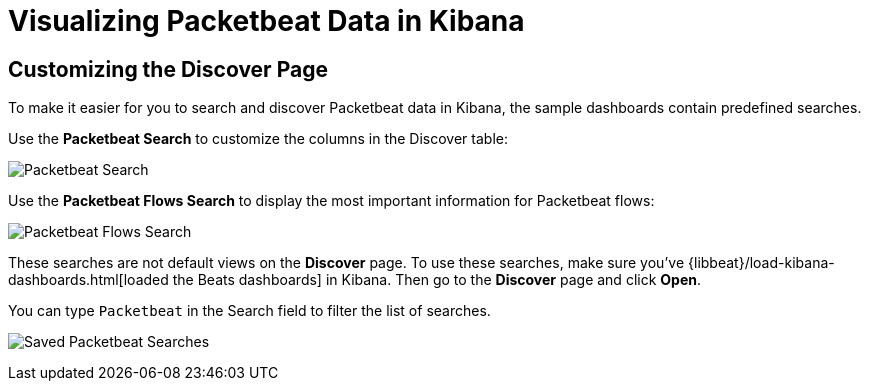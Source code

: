 [[visualizing-data-packetbeat]]
= Visualizing Packetbeat Data in Kibana

[partintro]
--
Before trying to visualize Packetbeat data in Kibana, we recommend that you load the sample dashboards {libbeat}/visualizing-data.html[described here]. Then read the topics in this
section to learn how to work with Packetbeat data in Kibana. 

--

== Customizing the Discover Page

To make it easier for you to search and discover Packetbeat data in Kibana, the sample dashboards contain
predefined searches.

Use the *Packetbeat Search* to customize the columns in the Discover table:

image:./images/discovery-packetbeat-transactions.png[Packetbeat Search]

Use the *Packetbeat Flows Search* to display the most important information for Packetbeat flows:

image:./images/discovery-packetbeat-flows.png[Packetbeat Flows Search]

These searches are not default views on the *Discover* page. To use these searches, make sure you've
{libbeat}/load-kibana-dashboards.html[loaded the Beats dashboards] in Kibana. Then go to the *Discover* page and click
*Open*. 

You can type `Packetbeat` in the Search field to filter the list of searches.

image:./images/saved-packetbeat-searches.png[Saved Packetbeat Searches]

